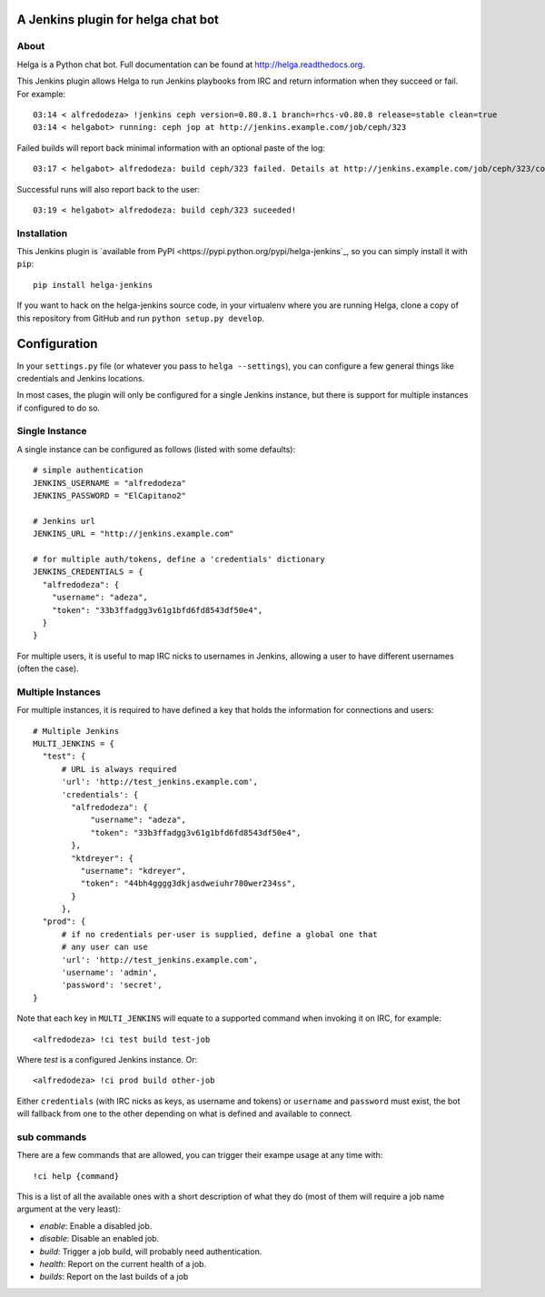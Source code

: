 A Jenkins plugin for helga chat bot
===================================

About
-----

Helga is a Python chat bot. Full documentation can be found at
http://helga.readthedocs.org.

This Jenkins plugin allows Helga to run Jenkins playbooks from IRC and return
information when they succeed or fail.
For example::

  03:14 < alfredodeza> !jenkins ceph version=0.80.8.1 branch=rhcs-v0.80.8 release=stable clean=true
  03:14 < helgabot> running: ceph jop at http://jenkins.example.com/job/ceph/323


Failed builds will report back minimal information with an optional paste of
the log::

  03:17 < helgabot> alfredodeza: build ceph/323 failed. Details at http://jenkins.example.com/job/ceph/323/console

Successful runs will also report back to the user::

  03:19 < helgabot> alfredodeza: build ceph/323 suceeded!

Installation
------------
This Jenkins plugin is `available from PyPI
<https://pypi.python.org/pypi/helga-jenkins`_, so you can simply install it
with ``pip``::

  pip install helga-jenkins

If you want to hack on the helga-jenkins source code, in your virtualenv where
you are running Helga, clone a copy of this repository from GitHub and run
``python setup.py develop``.

Configuration
=============
In your ``settings.py`` file (or whatever you pass to ``helga --settings``),
you can configure a few general things like credentials and Jenkins locations.

In most cases, the plugin will only be configured for a single Jenkins
instance, but there is support for multiple instances if configured to do so.

Single Instance
---------------
A single instance can be configured as follows (listed with some defaults)::

  # simple authentication
  JENKINS_USERNAME = "alfredodeza"
  JENKINS_PASSWORD = "ElCapitano2"

  # Jenkins url
  JENKINS_URL = "http://jenkins.example.com"

  # for multiple auth/tokens, define a 'credentials' dictionary
  JENKINS_CREDENTIALS = {
    "alfredodeza": {
      "username": "adeza",
      "token": "33b3ffadgg3v61g1bfd6fd8543df50e4",
    }
  }

For multiple users, it is useful to map IRC nicks to usernames in Jenkins,
allowing a user to have different usernames (often the case).

Multiple Instances
------------------
For multiple instances, it is required to have defined a key that holds the
information for connections and users::

  # Multiple Jenkins
  MULTI_JENKINS = {
    "test": {
        # URL is always required
        'url': 'http://test_jenkins.example.com',
        'credentials': {
          "alfredodeza": {
              "username": "adeza",
              "token": "33b3ffadgg3v61g1bfd6fd8543df50e4",
          },
          "ktdreyer": {
            "username": "kdreyer",
            "token": "44bh4gggg3dkjasdweiuhr780wer234ss",
          }
        },
    "prod": {
        # if no credentials per-user is supplied, define a global one that
        # any user can use
        'url': 'http://test_jenkins.example.com',
        'username': 'admin',
        'password': 'secret',
  }

Note that each key in ``MULTI_JENKINS`` will equate to a supported command when
invoking it on IRC, for example::

  <alfredodeza> !ci test build test-job

Where *test* is a configured Jenkins instance. Or::

  <alfredodeza> !ci prod build other-job

Either ``credentials`` (with IRC nicks as keys, as username and tokens) or
``username`` and ``password`` must exist, the bot will fallback from one to the
other depending on what is defined and available to connect.

sub commands
------------
There are a few commands that are allowed, you can trigger their exampe usage
at any time with::

    !ci help {command}

This is a list of all the available ones with a short description of what they
do (most of them will require a job name argument at the very least):

* `enable`:  Enable a disabled job.
* `disable`: Disable an enabled job.
* `build`: Trigger a job build, will probably need authentication.
* `health`: Report on the current health of a job.
* `builds`: Report on the last builds of a job
